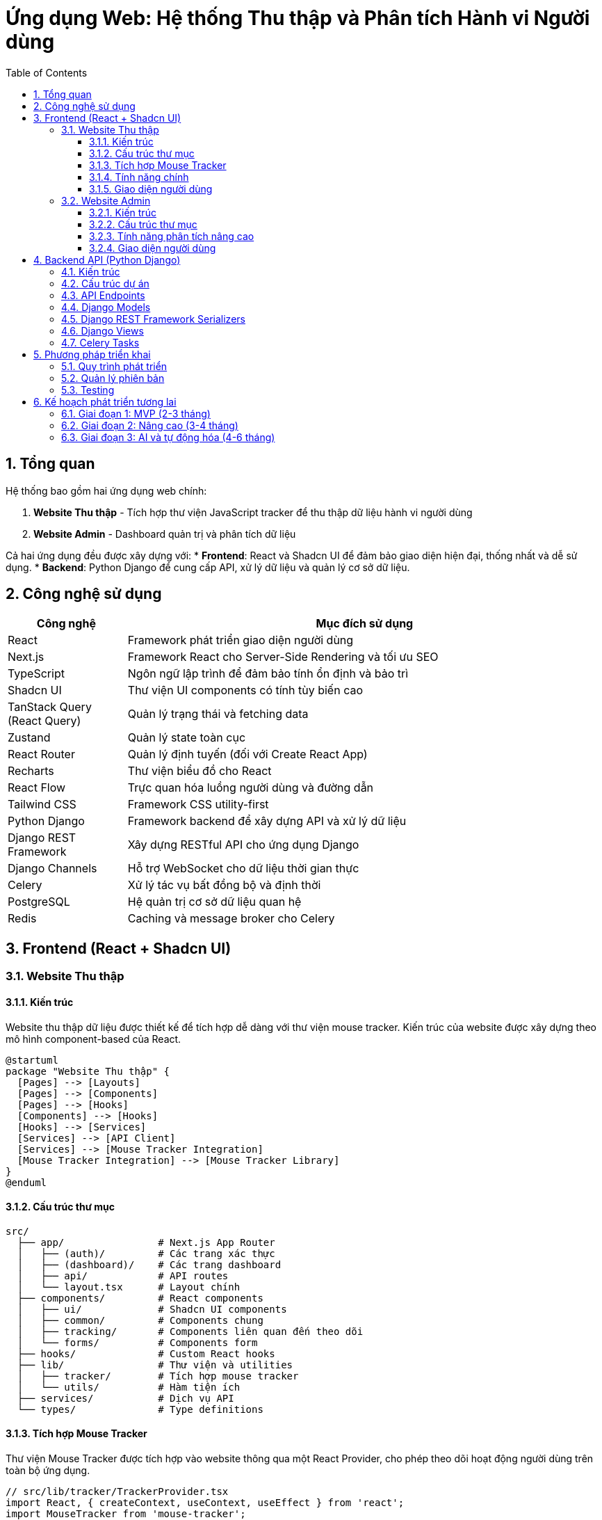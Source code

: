 = Ứng dụng Web: Hệ thống Thu thập và Phân tích Hành vi Người dùng
:toc: left
:toclevels: 3
:sectnums:
:icons: font
:source-highlighter: highlightjs

== Tổng quan

Hệ thống bao gồm hai ứng dụng web chính:

1. *Website Thu thập* - Tích hợp thư viện JavaScript tracker để thu thập dữ liệu hành vi người dùng
2. *Website Admin* - Dashboard quản trị và phân tích dữ liệu

Cả hai ứng dụng đều được xây dựng với:
* *Frontend*: React và Shadcn UI để đảm bảo giao diện hiện đại, thống nhất và dễ sử dụng.
* *Backend*: Python Django để cung cấp API, xử lý dữ liệu và quản lý cơ sở dữ liệu.

== Công nghệ sử dụng

[cols="1,4", options="header"]
|===
|Công nghệ |Mục đích sử dụng

|React
|Framework phát triển giao diện người dùng

|Next.js
|Framework React cho Server-Side Rendering và tối ưu SEO

|TypeScript
|Ngôn ngữ lập trình để đảm bảo tính ổn định và bảo trì

|Shadcn UI
|Thư viện UI components có tính tùy biến cao

|TanStack Query (React Query)
|Quản lý trạng thái và fetching data

|Zustand
|Quản lý state toàn cục

|React Router
|Quản lý định tuyến (đối với Create React App)

|Recharts
|Thư viện biểu đồ cho React

|React Flow
|Trực quan hóa luồng người dùng và đường dẫn

|Tailwind CSS
|Framework CSS utility-first

|Python Django
|Framework backend để xây dựng API và xử lý dữ liệu

|Django REST Framework
|Xây dựng RESTful API cho ứng dụng Django

|Django Channels
|Hỗ trợ WebSocket cho dữ liệu thời gian thực

|Celery
|Xử lý tác vụ bất đồng bộ và định thời

|PostgreSQL
|Hệ quản trị cơ sở dữ liệu quan hệ

|Redis
|Caching và message broker cho Celery
|===

== Frontend (React + Shadcn UI)

=== Website Thu thập

==== Kiến trúc

Website thu thập dữ liệu được thiết kế để tích hợp dễ dàng với thư viện mouse tracker. Kiến trúc của website được xây dựng theo mô hình component-based của React.

[plantuml]
....
@startuml
package "Website Thu thập" {
  [Pages] --> [Layouts]
  [Pages] --> [Components]
  [Pages] --> [Hooks]
  [Components] --> [Hooks]
  [Hooks] --> [Services]
  [Services] --> [API Client]
  [Services] --> [Mouse Tracker Integration]
  [Mouse Tracker Integration] --> [Mouse Tracker Library]
}
@enduml
....

==== Cấu trúc thư mục

[source]
----
src/
  ├── app/                # Next.js App Router
  │   ├── (auth)/         # Các trang xác thực
  │   ├── (dashboard)/    # Các trang dashboard
  │   ├── api/            # API routes
  │   └── layout.tsx      # Layout chính
  ├── components/         # React components
  │   ├── ui/             # Shadcn UI components
  │   ├── common/         # Components chung
  │   ├── tracking/       # Components liên quan đến theo dõi
  │   └── forms/          # Components form
  ├── hooks/              # Custom React hooks
  ├── lib/                # Thư viện và utilities
  │   ├── tracker/        # Tích hợp mouse tracker
  │   └── utils/          # Hàm tiện ích
  ├── services/           # Dịch vụ API
  └── types/              # Type definitions
----

==== Tích hợp Mouse Tracker

Thư viện Mouse Tracker được tích hợp vào website thông qua một React Provider, cho phép theo dõi hoạt động người dùng trên toàn bộ ứng dụng.

[source,tsx]
----
// src/lib/tracker/TrackerProvider.tsx
import React, { createContext, useContext, useEffect } from 'react';
import MouseTracker from 'mouse-tracker';

type TrackerContextType = {
  startTracking: () => void;
  stopTracking: () => void;
  isTracking: boolean;
};

const TrackerContext = createContext<TrackerContextType | undefined>(undefined);

export const TrackerProvider: React.FC<{ children: React.ReactNode }> = ({ children }) => {
  const [isTracking, setIsTracking] = React.useState(false);
  const trackerRef = React.useRef<any>(null);

  useEffect(() => {
    trackerRef.current = new MouseTracker({
      apiEndpoint: process.env.NEXT_PUBLIC_TRACKER_API_ENDPOINT,
      websocketEndpoint: process.env.NEXT_PUBLIC_TRACKER_WS_ENDPOINT,
      throttleInterval: 100,
      batchSize: 50,
      batchInterval: 2000,
    });

    return () => {
      if (trackerRef.current) {
        trackerRef.current.stop();
      }
    };
  }, []);

  const startTracking = () => {
    if (trackerRef.current) {
      trackerRef.current.start();
      setIsTracking(true);
    }
  };

  const stopTracking = () => {
    if (trackerRef.current) {
      trackerRef.current.stop();
      setIsTracking(false);
    }
  };

  return (
    <TrackerContext.Provider value={{ startTracking, stopTracking, isTracking }}>
      {children}
    </TrackerContext.Provider>
  );
};

export const useTracker = () => {
  const context = useContext(TrackerContext);
  if (context === undefined) {
    throw new Error('useTracker must be used within a TrackerProvider');
  }
  return context;
};
----

==== Tính năng chính

1. *Tùy chỉnh theo dõi*: Khả năng bật/tắt các loại sự kiện theo dõi cụ thể
2. *Dashboard mini*: Hiển thị dữ liệu thu thập thời gian thực trên website
3. *Quản lý đồng ý (Consent Management)*: Hệ thống quản lý sự đồng ý của người dùng theo GDPR
4. *A/B Testing*: Tích hợp với các thử nghiệm A/B
5. *Gắn thẻ phiên (Session Tagging)*: Khả năng gắn thẻ và phân loại phiên người dùng
6. *Quản lý mục tiêu (Goal Management)*: Theo dõi các mục tiêu chuyển đổi

==== Giao diện người dùng

===== Banner Đồng ý Cookie

[source,tsx]
----
// src/components/tracking/ConsentBanner.tsx
import { Button } from "@/components/ui/button";
import { useTracker } from "@/lib/tracker/TrackerProvider";

export const ConsentBanner = () => {
  const { startTracking } = useTracker();
  
  const handleAccept = () => {
    localStorage.setItem('tracking-consent', 'accepted');
    startTracking();
  };
  
  return (
    <div className="fixed bottom-0 left-0 right-0 bg-white p-4 shadow-md">
      <div className="container mx-auto flex flex-col md:flex-row items-center justify-between">
        <p className="mb-4 md:mb-0">
          Website này sử dụng cookie để phân tích hành vi người dùng nhằm cải thiện trải nghiệm.
        </p>
        <div className="flex gap-2">
          <Button variant="outline" onClick={() => {}}>Từ chối</Button>
          <Button onClick={handleAccept}>Chấp nhận</Button>
        </div>
      </div>
    </div>
  );
};
----

===== Trang cài đặt theo dõi

[source,tsx]
----
// src/app/(dashboard)/tracking-settings/page.tsx
import { Tabs, TabsContent, TabsList, TabsTrigger } from "@/components/ui/tabs";
import { Card, CardContent, CardDescription, CardHeader, CardTitle } from "@/components/ui/card";
import { Switch } from "@/components/ui/switch";
import { Label } from "@/components/ui/label";

export default function TrackingSettingsPage() {
  return (
    <div className="container mx-auto py-10">
      <h1 className="text-3xl font-bold mb-6">Cài đặt theo dõi</h1>
      
      <Tabs defaultValue="events">
        <TabsList>
          <TabsTrigger value="events">Sự kiện</TabsTrigger>
          <TabsTrigger value="privacy">Quyền riêng tư</TabsTrigger>
          <TabsTrigger value="goals">Mục tiêu</TabsTrigger>
        </TabsList>
        
        <TabsContent value="events">
          <Card>
            <CardHeader>
              <CardTitle>Cài đặt sự kiện theo dõi</CardTitle>
              <CardDescription>
                Quản lý các loại sự kiện được thu thập trên website
              </CardDescription>
            </CardHeader>
            <CardContent className="space-y-4">
              <div className="flex items-center justify-between">
                <div>
                  <Label htmlFor="mouse-move">Di chuyển chuột</Label>
                  <p className="text-sm text-gray-500">Thu thập vị trí di chuyển chuột</p>
                </div>
                <Switch id="mouse-move" defaultChecked />
              </div>
              
              <div className="flex items-center justify-between">
                <div>
                  <Label htmlFor="mouse-click">Click chuột</Label>
                  <p className="text-sm text-gray-500">Thu thập vị trí và phần tử được click</p>
                </div>
                <Switch id="mouse-click" defaultChecked />
              </div>
              
              <div className="flex items-center justify-between">
                <div>
                  <Label htmlFor="scroll">Scroll</Label>
                  <p className="text-sm text-gray-500">Thu thập vị trí cuộn trang</p>
                </div>
                <Switch id="scroll" defaultChecked />
              </div>
              
              <div className="flex items-center justify-between">
                <div>
                  <Label htmlFor="form-input">Nhập form</Label>
                  <p className="text-sm text-gray-500">Thu thập thời gian nhập form (không thu thập nội dung)</p>
                </div>
                <Switch id="form-input" />
              </div>
            </CardContent>
          </Card>
        </TabsContent>
        
        {/* Nội dung các tab khác */}
      </Tabs>
    </div>
  );
}
----

=== Website Admin

==== Kiến trúc

Website Admin được thiết kế để hiển thị và phân tích dữ liệu hành vi người dùng từ hệ thống thu thập. Ứng dụng được xây dựng theo mô hình React + Shadcn UI với trọng tâm là khả năng mở rộng và hiệu suất cao.

[plantuml]
....
@startuml
package "Website Admin" {
  [Pages] --> [Layouts]
  [Pages] --> [Components]
  [Pages] --> [Hooks]
  [Components] --> [Hooks]
  [Hooks] --> [Services]
  [Services] --> [API Client]
  [Services] --> [Data Transformers]
  [Services] --> [WebSocket Client]
  [Data Transformers] --> [Visualization Components]
}
@enduml
....

==== Cấu trúc thư mục

[source]
----
src/
  ├── app/                    # Next.js App Router
  │   ├── (auth)/             # Các trang xác thực
  │   ├── dashboard/          # Dashboard chính
  │   ├── heatmaps/           # Phân tích heatmap
  │   ├── sessions/           # Quản lý phiên
  │   ├── funnels/            # Phân tích funnel
  │   ├── path-analysis/      # Phân tích đường dẫn
  │   ├── reports/            # Báo cáo
  │   ├── settings/           # Cài đặt
  │   ├── api/                # API routes
  │   └── layout.tsx          # Layout chính
  ├── components/             # React components
  │   ├── ui/                 # Shadcn UI components
  │   ├── charts/             # Components biểu đồ
  │   ├── heatmaps/           # Components heatmap
  │   ├── path-analysis/      # Components phân tích đường dẫn
  │   ├── sessions/           # Components phiên
  │   ├── filters/            # Components lọc
  │   └── tables/             # Components bảng dữ liệu
  ├── hooks/                  # Custom React hooks
  ├── lib/                    # Thư viện và utilities
  │   ├── api/                # API client
  │   ├── analytics/          # Các hàm phân tích
  │   └── utils/              # Hàm tiện ích
  ├── services/               # Dịch vụ API
  └── types/                  # Type definitions
----

==== Tính năng phân tích nâng cao

===== 1. Heatmap nâng cao

* *Heatmap tương tác*: Khả năng zoom, pan, và tương tác với heatmap
* *Heatmap phân đoạn*: Tạo heatmap riêng cho từng phân đoạn người dùng
* *Heatmap so sánh*: So sánh heatmap giữa các phiên bản A/B testing
* *Heatmap thời gian thực*: Cập nhật liên tục với dữ liệu thời gian thực
* *Heatmap theo thiết bị*: Phân tích riêng theo loại thiết bị, độ phân giải màn hình

===== 2. Phân tích đường dẫn người dùng

* *Biểu đồ Sankey*: Hiển thị luồng người dùng qua các trang
* *Path Flow*: Trực quan hóa các đường dẫn phổ biến
* *Path Comparison*: So sánh đường dẫn giữa các phân đoạn người dùng
* *Path Optimization*: Đề xuất tối ưu hóa dựa trên phân tích đường dẫn
* *User Journey Mapping*: Bản đồ hành trình người dùng với các điểm tiếp xúc

===== 3. Phân tích phiên

* *Session Replay*: Phát lại hành vi người dùng trong phiên
* *Session Filtering*: Lọc phiên theo nhiều tiêu chí (thời gian, hành vi, trang...)
* *Session Tagging*: Gắn thẻ phiên để phân loại và phân tích
* *Error Detection*: Phát hiện lỗi trong phiên người dùng
* *Behavior Patterns*: Nhận diện mẫu hành vi trong phiên

===== 4. Phân tích Funnel

* *Funnel Builder*: Tạo và tùy chỉnh funnel phân tích
* *Multi-step Funnels*: Phân tích funnel nhiều bước
* *Funnel Comparison*: So sánh hiệu suất giữa các funnel
* *Conversion Optimization*: Đề xuất cải thiện tỷ lệ chuyển đổi
* *Drop-off Analysis*: Phân tích điểm người dùng rời bỏ funnel

===== 5. Phân tích phân đoạn

* *Segment Builder*: Tạo phân đoạn người dùng dựa trên hành vi
* *Behavioral Cohorts*: Phân tích theo nhóm hành vi
* *Segment Comparison*: So sánh hành vi giữa các phân đoạn
* *Predictive Segments*: Dự đoán phân đoạn dựa trên ML
* *Segment Export*: Xuất phân đoạn để sử dụng trong các công cụ khác

===== 6. Phân tích AI

* *Anomaly Detection*: Phát hiện hành vi bất thường
* *Behavior Prediction*: Dự đoán hành vi người dùng
* *Content Recommendations*: Đề xuất nội dung dựa trên hành vi
* *Sentiment Analysis*: Phân tích cảm xúc từ hành vi
* *Intent Prediction*: Dự đoán ý định người dùng

==== Giao diện người dùng

===== Dashboard chính

[source,tsx]
----
// src/app/dashboard/page.tsx
import { Card, CardContent, CardDescription, CardHeader, CardTitle } from "@/components/ui/card";
import { Tabs, TabsContent, TabsList, TabsTrigger } from "@/components/ui/tabs";
import { OverviewChart } from "@/components/charts/OverviewChart";
import { TopPagesTable } from "@/components/tables/TopPagesTable";
import { DeviceChart } from "@/components/charts/DeviceChart";
import { RecentSessionsList } from "@/components/sessions/RecentSessionsList";
import { DateRangePicker } from "@/components/ui/date-range-picker";

export default function DashboardPage() {
  return (
    <div className="container mx-auto py-10">
      <div className="flex justify-between items-center mb-8">
        <h1 className="text-3xl font-bold">Dashboard</h1>
        <DateRangePicker />
      </div>
      
      <div className="grid gap-4 md:grid-cols-2 lg:grid-cols-4 mb-8">
        <Card>
          <CardHeader className="flex flex-row items-center justify-between space-y-0 pb-2">
            <CardTitle className="text-sm font-medium">Tổng phiên</CardTitle>
            <svg xmlns="http://www.w3.org/2000/svg" viewBox="0 0 24 24" fill="none" stroke="currentColor" strokeLinecap="round" strokeLinejoin="round" strokeWidth="2" className="h-4 w-4 text-muted-foreground">
              <path d="M16 21v-2a4 4 0 0 0-4-4H6a4 4 0 0 0-4 4v2" />
              <circle cx="9" cy="7" r="4" />
              <path d="M22 21v-2a4 4 0 0 0-3-3.87" />
              <path d="M16 3.13a4 4 0 0 1 0 7.75" />
            </svg>
          </CardHeader>
          <CardContent>
            <div className="text-2xl font-bold">2,853</div>
            <p className="text-xs text-muted-foreground">+12.5% so với tuần trước</p>
          </CardContent>
        </Card>
        
        <Card>
          <CardHeader className="flex flex-row items-center justify-between space-y-0 pb-2">
            <CardTitle className="text-sm font-medium">Thời gian trung bình</CardTitle>
            <svg xmlns="http://www.w3.org/2000/svg" viewBox="0 0 24 24" fill="none" stroke="currentColor" strokeLinecap="round" strokeLinejoin="round" strokeWidth="2" className="h-4 w-4 text-muted-foreground">
              <path d="M12 2v20M17 5H9.5a3.5 3.5 0 0 0 0 7h5a3.5 3.5 0 0 1 0 7H6" />
            </svg>
          </CardHeader>
          <CardContent>
            <div className="text-2xl font-bold">3m 45s</div>
            <p className="text-xs text-muted-foreground">+2.1% so với tuần trước</p>
          </CardContent>
        </Card>
        
        <Card>
          <CardHeader className="flex flex-row items-center justify-between space-y-0 pb-2">
            <CardTitle className="text-sm font-medium">Tỷ lệ thoát</CardTitle>
            <svg xmlns="http://www.w3.org/2000/svg" viewBox="0 0 24 24" fill="none" stroke="currentColor" strokeLinecap="round" strokeLinejoin="round" strokeWidth="2" className="h-4 w-4 text-muted-foreground">
              <rect width="20" height="14" x="2" y="5" rx="2" />
              <path d="M2 10h20" />
            </svg>
          </CardHeader>
          <CardContent>
            <div className="text-2xl font-bold">32.5%</div>
            <p className="text-xs text-muted-foreground">-4.1% so với tuần trước</p>
          </CardContent>
        </Card>
        
        <Card>
          <CardHeader className="flex flex-row items-center justify-between space-y-0 pb-2">
            <CardTitle className="text-sm font-medium">Tỷ lệ chuyển đổi</CardTitle>
            <svg xmlns="http://www.w3.org/2000/svg" viewBox="0 0 24 24" fill="none" stroke="currentColor" strokeLinecap="round" strokeLinejoin="round" strokeWidth="2" className="h-4 w-4 text-muted-foreground">
              <path d="M22 12h-4l-3 9L9 3l-3 9H2" />
            </svg>
          </CardHeader>
          <CardContent>
            <div className="text-2xl font-bold">8.2%</div>
            <p className="text-xs text-muted-foreground">+5.4% so với tuần trước</p>
          </CardContent>
        </Card>
      </div>
      
      <Tabs defaultValue="overview" className="space-y-4">
        <TabsList>
          <TabsTrigger value="overview">Tổng quan</TabsTrigger>
          <TabsTrigger value="analytics">Phân tích</TabsTrigger>
          <TabsTrigger value="reports">Báo cáo</TabsTrigger>
          <TabsTrigger value="notifications">Thông báo</TabsTrigger>
        </TabsList>
        
        <TabsContent value="overview" className="space-y-4">
          <div className="grid gap-4 md:grid-cols-2 lg:grid-cols-7">
            <Card className="lg:col-span-4">
              <CardHeader>
                <CardTitle>Số liệu tổng quan</CardTitle>
              </CardHeader>
              <CardContent className="pl-2">
                <OverviewChart />
              </CardContent>
            </Card>
            
            <Card className="lg:col-span-3">
              <CardHeader>
                <CardTitle>Các trang phổ biến</CardTitle>
                <CardDescription>
                  Top 5 trang được truy cập nhiều nhất
                </CardDescription>
              </CardHeader>
              <CardContent>
                <TopPagesTable />
              </CardContent>
            </Card>
          </div>
          
          <div className="grid gap-4 md:grid-cols-2 lg:grid-cols-7">
            <Card className="lg:col-span-3">
              <CardHeader>
                <CardTitle>Phân bố thiết bị</CardTitle>
              </CardHeader>
              <CardContent>
                <DeviceChart />
              </CardContent>
            </Card>
            
            <Card className="lg:col-span-4">
              <CardHeader>
                <CardTitle>Phiên gần đây</CardTitle>
                <CardDescription>
                  5 phiên gần đây nhất
                </CardDescription>
              </CardHeader>
              <CardContent>
                <RecentSessionsList />
              </CardContent>
            </Card>
          </div>
        </TabsContent>
        
        {/* Nội dung các tab khác */}
      </Tabs>
    </div>
  );
}
----

== Backend API (Python Django)

=== Kiến trúc

Backend API được xây dựng trên Python Django và Django REST Framework, cung cấp các endpoint cần thiết cho cả website thu thập và website admin.

[plantuml]
....
@startuml
package "Django Backend" {
  [Django Apps] --> [Models]
  [Django Apps] --> [Views]
  [Django Apps] --> [Serializers]
  [Views] --> [Services]
  [Services] --> [Models]
  [Views] --> [Serializers]
  [Serializers] --> [Models]
  [Django Apps] --> [Celery Tasks]
  [Celery Tasks] --> [Services]
  [Django Channels] --> [WebSocket Consumers]
}
@enduml
....

=== Cấu trúc dự án

[source]
----
backend/
  ├── config/               # Cấu hình Django project
  │   ├── settings/         # Các cài đặt cho môi trường khác nhau
  │   ├── urls.py           # URL routing chính
  │   └── asgi.py           # ASGI config cho WebSocket
  ├── apps/                 # Django applications
  │   ├── tracking/         # App quản lý dữ liệu theo dõi
  │   ├── analytics/        # App xử lý phân tích
  │   ├── accounts/         # App quản lý người dùng
  │   ├── dashboard/        # App quản lý dashboard
  │   └── api/              # App cung cấp API
  ├── services/             # Business logic
  │   ├── tracking/         # Dịch vụ xử lý dữ liệu theo dõi
  │   ├── analytics/        # Dịch vụ phân tích
  │   └── reporting/        # Dịch vụ tạo báo cáo
  ├── utils/                # Các hàm tiện ích
  ├── celery_app.py         # Cấu hình Celery
  └── requirements/         # Dependency management
      ├── base.txt          # Yêu cầu cơ bản
      ├── dev.txt           # Yêu cầu môi trường phát triển
      └── prod.txt          # Yêu cầu môi trường sản xuất
----

=== API Endpoints

[cols="2,4,1", options="header"]
|===
|Endpoint |Mô tả |Method

|`/api/v1/tracking/events/`
|Nhận dữ liệu sự kiện theo dõi từ tracker
|POST

|`/api/v1/tracking/sessions/`
|Quản lý phiên người dùng
|GET, POST

|`/api/v1/analytics/heatmaps/`
|Lấy dữ liệu heatmap
|GET

|`/api/v1/analytics/paths/`
|Lấy dữ liệu phân tích đường dẫn
|GET

|`/api/v1/analytics/funnels/`
|Quản lý và phân tích funnel
|GET, POST, PUT

|`/api/v1/analytics/segments/`
|Quản lý phân đoạn người dùng
|GET, POST, PUT

|`/api/v1/dashboard/metrics/`
|Lấy dữ liệu metric tổng quan
|GET

|`/api/v1/accounts/users/`
|Quản lý người dùng
|GET, POST, PUT

|`/api/v1/accounts/teams/`
|Quản lý nhóm người dùng
|GET, POST, PUT
|===

=== Django Models

[source,python]
----
# apps/tracking/models.py
from django.db import models
from django.contrib.postgres.fields import JSONField

class Session(models.Model):
    session_id = models.UUIDField(primary_key=True)
    user_agent = models.TextField()
    ip_address = models.GenericIPAddressField()
    referrer = models.URLField(null=True, blank=True)
    start_time = models.DateTimeField(auto_now_add=True)
    end_time = models.DateTimeField(null=True, blank=True)
    is_active = models.BooleanField(default=True)
    
    def __str__(self):
        return f"Session {self.session_id}"

class Event(models.Model):
    EVENT_TYPES = (
        ('mouse_move', 'Mouse Move'),
        ('mouse_click', 'Mouse Click'),
        ('scroll', 'Scroll'),
        ('form_input', 'Form Input'),
        ('page_view', 'Page View'),
        ('custom', 'Custom Event'),
    )
    
    session = models.ForeignKey(Session, on_delete=models.CASCADE, related_name='events')
    event_type = models.CharField(max_length=20, choices=EVENT_TYPES)
    timestamp = models.DateTimeField()
    url = models.URLField()
    data = JSONField()
    
    def __str__(self):
        return f"{self.event_type} at {self.timestamp}"
----

=== Django REST Framework Serializers

[source,python]
----
# apps/api/serializers.py
from rest_framework import serializers
from apps.tracking.models import Session, Event

class EventSerializer(serializers.ModelSerializer):
    class Meta:
        model = Event
        fields = ['id', 'session', 'event_type', 'timestamp', 'url', 'data']

class SessionSerializer(serializers.ModelSerializer):
    events_count = serializers.SerializerMethodField()
    
    def get_events_count(self, obj):
        return obj.events.count()
    
    class Meta:
        model = Session
        fields = ['session_id', 'user_agent', 'ip_address', 'referrer', 
                 'start_time', 'end_time', 'is_active', 'events_count']
----

=== Django Views

[source,python]
----
# apps/api/views.py
from rest_framework import viewsets
from rest_framework.decorators import action
from rest_framework.response import Response
from apps.tracking.models import Session, Event
from .serializers import SessionSerializer, EventSerializer
from django.utils import timezone

class EventViewSet(viewsets.ModelViewSet):
    queryset = Event.objects.all()
    serializer_class = EventSerializer
    
    def create(self, request, *args, **kwargs):
        # Batch insert để tối ưu hiệu suất
        if isinstance(request.data, list):
            serializer = self.get_serializer(data=request.data, many=True)
            serializer.is_valid(raise_exception=True)
            self.perform_create(serializer)
            return Response(serializer.data, status=201)
        return super().create(request, *args, **kwargs)

class SessionViewSet(viewsets.ModelViewSet):
    queryset = Session.objects.all()
    serializer_class = SessionSerializer
    
    @action(detail=True, methods=['post'])
    def end(self, request, pk=None):
        session = self.get_object()
        session.is_active = False
        session.end_time = timezone.now()
        session.save()
        return Response({'status': 'session ended'})
    
    @action(detail=True, methods=['get'])
    def events(self, request, pk=None):
        session = self.get_object()
        events = Event.objects.filter(session=session)
        serializer = EventSerializer(events, many=True)
        return Response(serializer.data)
----

=== Celery Tasks

[source,python]
----
# apps/analytics/tasks.py
from celery import shared_task
from apps.tracking.models import Event
from django.db.models import Count
import pandas as pd
import numpy as np

@shared_task
def generate_heatmap_data(url_pattern, start_date, end_date, event_type='mouse_click'):
    """
    Tạo dữ liệu heatmap từ các sự kiện click
    """
    events = Event.objects.filter(
        url__regex=url_pattern,
        timestamp__range=(start_date, end_date),
        event_type=event_type
    ).values('data')
    
    # Xử lý dữ liệu và tạo heatmap
    data_points = []
    for event in events:
        if 'x' in event['data'] and 'y' in event['data']:
            data_points.append((event['data']['x'], event['data']['y']))
    
    # Tạo ma trận mật độ
    heatmap_data = np.zeros((1000, 1000))  # Giả sử kích thước 1000x1000
    for x, y in data_points:
        if 0 <= x < 1000 and 0 <= y < 1000:
            heatmap_data[int(y)][int(x)] += 1
    
    return heatmap_data.tolist()

@shared_task
def analyze_user_paths(start_date, end_date, min_frequency=10):
    """
    Phân tích đường dẫn người dùng phổ biến
    """
    # Lấy tất cả các page view events
    page_views = Event.objects.filter(
        event_type='page_view',
        timestamp__range=(start_date, end_date)
    ).order_by('session', 'timestamp').values('session', 'url', 'timestamp')
    
    # Tạo dictionary lưu trữ đường dẫn theo session
    paths_by_session = {}
    for view in page_views:
        session_id = view['session']
        url = view['url']
        
        if session_id not in paths_by_session:
            paths_by_session[session_id] = []
        
        paths_by_session[session_id].append(url)
    
    # Đếm tần suất của các đường dẫn
    path_frequencies = {}
    for session_id, path in paths_by_session.items():
        # Chuyển đổi list url thành tuple để có thể sử dụng làm key của dictionary
        path_tuple = tuple(path)
        if path_tuple in path_frequencies:
            path_frequencies[path_tuple] += 1
        else:
            path_frequencies[path_tuple] = 1
    
    # Lọc các đường dẫn có tần suất lớn hơn ngưỡng
    popular_paths = {path: freq for path, freq in path_frequencies.items() if freq >= min_frequency}
    
    # Định dạng kết quả
    result = [{'path': list(path), 'frequency': freq} for path, freq in popular_paths.items()]
    
    return result
----

== Phương pháp triển khai

=== Quy trình phát triển

1. *Thiết kế UI/UX*
   - Tạo wireframes và prototypes
   - Thiết kế hệ thống design system với Shadcn UI
   - Đánh giá và cải thiện trải nghiệm người dùng

2. *Phát triển Frontend*
   - Xây dựng các components
   - Phát triển trang và chức năng
   - Tích hợp với API

3. *Phát triển Backend*
   - Thiết kế database schema
   - Xây dựng Django models và APIs
   - Thiết lập Celery worker cho xử lý background

4. *Tích hợp và Testing*
   - Tích hợp frontend và backend
   - Unit testing cho từng thành phần
   - End-to-end testing cho toàn bộ hệ thống

=== Quản lý phiên bản

Hệ thống được phát triển theo mô hình Trunk-based development với các quy tắc:

* Mỗi tính năng được phát triển trên nhánh riêng
* Code review bắt buộc trước khi merge
* CI/CD tự động cho mỗi PR và merge vào main
* Semantic versioning cho các phiên bản

=== Testing

* *Unit Testing*: Jest (frontend), pytest (backend)
* *Integration Testing*: Cypress, Django TestCase
* *Performance Testing*: Lighthouse và locust
* *A11y Testing*: axe-core

== Kế hoạch phát triển tương lai

=== Giai đoạn 1: MVP (2-3 tháng)

* Website thu thập cơ bản với tích hợp Mouse Tracker
* Django API cơ bản cho lưu trữ và truy xuất dữ liệu
* Dashboard admin với các tính năng phân tích cơ bản
* Heatmap và phân tích phiên
* Quản lý người dùng và phân quyền

=== Giai đoạn 2: Nâng cao (3-4 tháng)

* Phân tích đường dẫn nâng cao
* Phân tích funnel
* Phân đoạn người dùng
* A/B Testing tích hợp
* Report tự động
* Tối ưu hóa hiệu suất Django với caching

=== Giai đoạn 3: AI và tự động hóa (4-6 tháng)

* Tích hợp Django với thư viện ML (scikit-learn, TensorFlow)
* Phân tích AI
* Anomaly detection
* Đề xuất tối ưu hóa tự động
* Segmentation tự động
* API mở rộng cho tích hợp bên thứ ba 